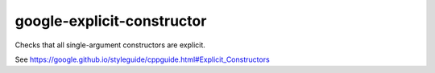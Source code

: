 .. title:: clang-tidy - google-explicit-constructor

google-explicit-constructor
===========================


Checks that all single-argument constructors are explicit.

See https://google.github.io/styleguide/cppguide.html#Explicit_Constructors
